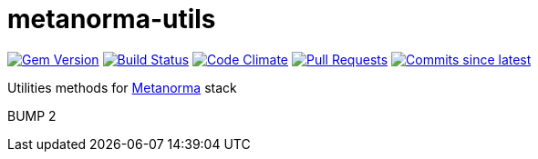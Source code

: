 # metanorma-utils

image:https://img.shields.io/gem/v/metanorma-utils.svg["Gem Version", link="https://rubygems.org/gems/metanorma-utils"]
image:https://github.com/metanorma/metanorma-utils/workflows/rake/badge.svg["Build Status", link="https://github.com/metanorma/metanorma-utils/actions?workflow=rake"]
image:https://codeclimate.com/github/metanorma/metanorma-utils/badges/gpa.svg["Code Climate", link="https://codeclimate.com/github/metanorma/metanorma-utils"]
image:https://img.shields.io/github/issues-pr-raw/metanorma/metanorma-utils.svg["Pull Requests", link="https://github.com/metanorma/metanorma-utils/pulls"]
image:https://img.shields.io/github/commits-since/metanorma/metanorma-utils/latest.svg["Commits since latest",link="https://github.com/metanorma/metanorma-utils/releases"]

Utilities methods for http://metanorma.com[Metanorma] stack

BUMP 2
